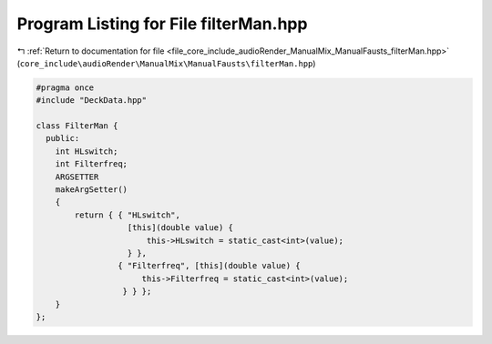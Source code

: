 
.. _program_listing_file_core_include_audioRender_ManualMix_ManualFausts_filterMan.hpp:

Program Listing for File filterMan.hpp
======================================

|exhale_lsh| :ref:`Return to documentation for file <file_core_include_audioRender_ManualMix_ManualFausts_filterMan.hpp>` (``core_include\audioRender\ManualMix\ManualFausts\filterMan.hpp``)

.. |exhale_lsh| unicode:: U+021B0 .. UPWARDS ARROW WITH TIP LEFTWARDS

.. code-block:: cpp

   #pragma once
   #include "DeckData.hpp"
   
   class FilterMan {
     public:
       int HLswitch;
       int Filterfreq;
       ARGSETTER
       makeArgSetter()
       {
           return { { "HLswitch",
                      [this](double value) {
                          this->HLswitch = static_cast<int>(value);
                      } },
                    { "Filterfreq", [this](double value) {
                         this->Filterfreq = static_cast<int>(value);
                     } } };
       }
   };
